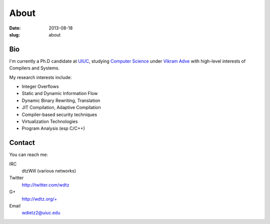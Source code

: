 About
#####

:date: 2013-08-18
:slug: about

Bio
===
I'm currently a Ph.D candidate at UIUC_, studying `Computer Science`_ under `Vikram Adve`_ with high-level interests of Compilers and Systems.

My research interests include:

* Integer Overflows
* Static and Dynamic Information Flow
* Dynamic Binary Rewriting, Translation
* JIT Compilation, Adaptive Compilation
* Compiler-based security techniques
* Virtualization Technologies
* Program Analysis (esp C/C++)


Contact
=======

You can reach me:

IRC
  dtzWill (various networks)
Twitter
  http://twitter.com/wdtz
G+
  http://wdtz.org/+
Email
  wdietz2@uiuc.edu

.. _UIUC: http://illinois.edu
.. _Computer Science: http://cs.uiuc.edu
.. _Vikram Adve: http://llvm.cs.illinois.edu/~vadve
